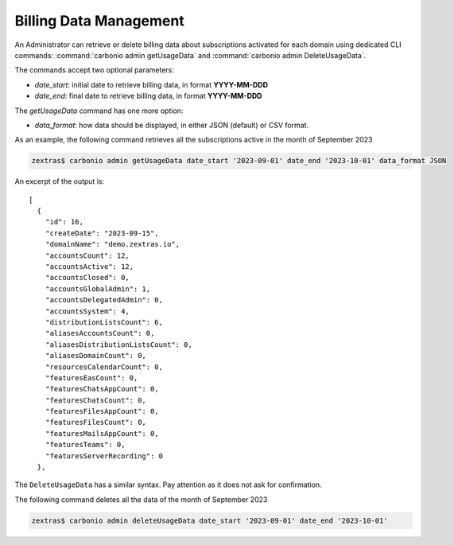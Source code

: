 .. _cli-billing-data:

=========================
 Billing Data Management
=========================

An Administrator can retrieve or delete billing data about
subscriptions activated for each domain using dedicated CLI commands:
:command:`carbonio admin getUsageData` and :command:`carbonio admin DeleteUsageData`.

The commands accept two optional parameters:

* `date_start`: initial date to retrieve billing data, in format **YYYY-MM-DDD**
* `date_end`: final date to retrieve billing data, in format
  **YYYY-MM-DDD**

The `getUsageData` command has one more option:

* `data_format`: how data should be displayed, in either JSON
  (default) or CSV format.

As an example, the following command retrieves all the subscriptions
active in the month of September 2023

.. code:: console
          
   zextras$ carbonio admin getUsageData date_start '2023-09-01' date_end '2023-10-01' data_format JSON

An excerpt of the output is::
  
   [
     {
       "id": 16,
       "createDate": "2023-09-15",
       "domainName": "demo.zextras.io",
       "accountsCount": 12,
       "accountsActive": 12,
       "accountsClosed": 0,
       "accountsGlobalAdmin": 1,
       "accountsDelegatedAdmin": 0,
       "accountsSystem": 4,
       "distributionListsCount": 6,
       "aliasesAccountsCount": 0,
       "aliasesDistributionListsCount": 0,
       "aliasesDomainCount": 0,
       "resourcesCalendarCount": 0,
       "featuresEasCount": 0,
       "featuresChatsAppCount": 0,
       "featuresChatsCount": 0,
       "featuresFilesAppCount": 0,
       "featuresFilesCount": 0,
       "featuresMailsAppCount": 0,
       "featuresTeams": 0,
       "featuresServerRecording": 0
     },

The ``DeleteUsageData`` has a similar syntax. Pay attention as it
does not ask for confirmation.

The following command deletes all the data of the month of September 2023

.. code:: console
          
   zextras$ carbonio admin deleteUsageData date_start '2023-09-01' date_end '2023-10-01'
